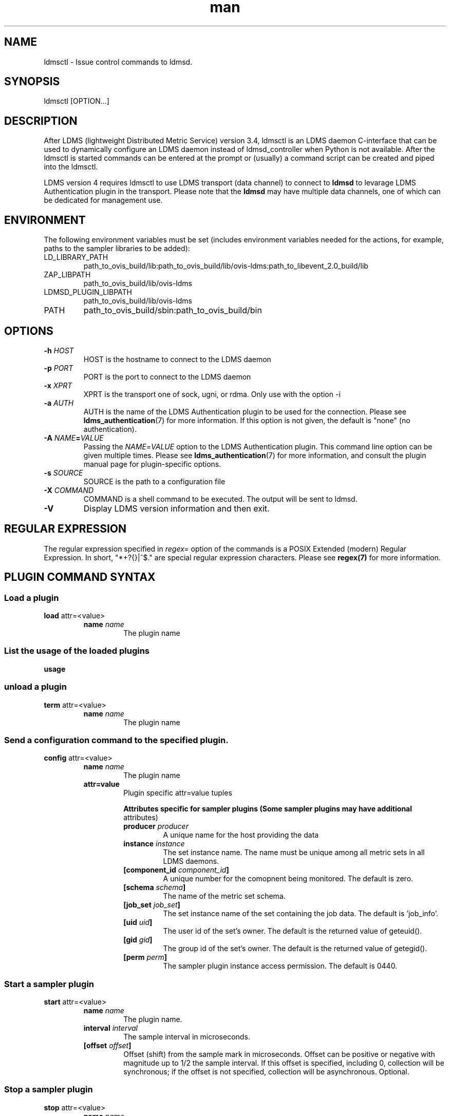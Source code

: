 \" Manpage for ldmsctl
.\" Contact ovis-help@ca.sandia.gov to correct errors or typos.
.TH man 8 "19 Nov 2019" "v4.3" "ldmsctl man page"

.SH NAME
ldmsctl \- Issue control commands to ldmsd.

.SH SYNOPSIS
ldmsctl [OPTION...]

.SH DESCRIPTION
After LDMS (lightweight Distributed Metric Service) version 3.4, ldmsctl is an
LDMS daemon C-interface that can be used to dynamically configure an LDMS daemon
instead of ldmsd_controller when Python is not available. After the ldmsctl is
started commands can be entered at the prompt or (usually) a command script can
be created and piped into the ldmsctl.

LDMS version 4 requires ldmsctl to use LDMS transport (data channel) to connect
to \fBldmsd\fR to levarage LDMS Authentication plugin in the transport. Please
note that the \fBldmsd\fR may have multiple data channels, one of which can be
dedicated for management use.

.SH ENVIRONMENT
The following environment variables must be set (includes environment variables needed for the actions,
for example, paths to the sampler libraries to be added):
.TP
LD_LIBRARY_PATH
path_to_ovis_build/lib:path_to_ovis_build/lib/ovis-ldms:path_to_libevent_2.0_build/lib
.TP
ZAP_LIBPATH
path_to_ovis_build/lib/ovis-ldms
.TP
LDMSD_PLUGIN_LIBPATH
path_to_ovis_build/lib/ovis-ldms
.TP
PATH
path_to_ovis_build/sbin:path_to_ovis_build/bin


.SH OPTIONS
.TP
.BI -h " HOST"
HOST is the hostname to connect to the LDMS daemon
.TP
.BI -p " PORT"
PORT is the port to connect to the LDMS daemon
.TP
.BI -x " XPRT"
XPRT is the transport one of sock, ugni, or rdma. Only use with the option -i
.TP
.BI -a " AUTH"
AUTH is the name of the LDMS Authentication plugin to be used for the
connection. Please see
.BR ldms_authentication (7)
for more information. If this option is not given, the default is "none" (no
authentication).
.TP
.BI -A " NAME" = VALUE
Passing the \fINAME\fR=\fIVALUE\fR option to the LDMS Authentication plugin.
This command line option can be given multiple times. Please see
.BR ldms_authentication (7)
for more information, and consult the plugin manual page for plugin-specific
options.
.TP
.BI -s " SOURCE"
SOURCE is the path to a configuration file
.TP
.BI -X " COMMAND"
COMMAND is a shell command to be executed. The output will be sent to ldmsd.
.TP
.BR -V
Display LDMS version information and then exit.


.SH REGULAR EXPRESSION

The regular expression specified in \fIregex=\fR option of the commands is a
POSIX Extended (modern) Regular Expression. In short, "*+?{}|^$." are special
regular expression characters. Please see \fBregex(7)\fR for more information.

.SH PLUGIN COMMAND SYNTAX

.SS Load a plugin
.BR load
attr=<value>
.br
.RS
.TP
.BI name " name"
.br
The plugin name

.SS List the usage of the loaded plugins
.BR usage

.SS unload a plugin
.BR term
attr=<value>
.br
.RS
.TP
.BI name " name"
.br
The plugin name

.SS Send a configuration command to the specified plugin.
.BR config
attr=<value>
.RS
.TP
.BI name " name"
.br
The plugin name
.TP
.BR attr=value
.br
Plugin specific attr=value tuples

.RS
.B Attributes specific for sampler plugins (Some sampler plugins may have additional
attributes)
.TP
.BI producer " producer"
.br
A unique name for the host providing the data
.TP
.BI instance " instance"
.br
The set instance name. The name must be unique among all metric sets in all LDMS
daemons.
.TP
.BI [component_id " component_id"]
.br
A unique number for the comopnent being monitored. The default is zero.
.TP
.BI [schema " schema"]
.br
The name of the metric set schema.
.TP
.BI [job_set " job_set"]
.br
The set instance name of the set containing the job data. The default is 'job_info'.
.TP
.BI [uid " uid"]
.br
The user id of the set's owner. The default is the returned value of geteuid().
.TP
.BI [gid " gid"]
.br
The group id of the set's owner. The default is the returned value of getegid().
.TP
.BI [perm " perm"]
.br
The sampler plugin instance access permission. The default is 0440.
.RE
.RE

.SS Start a sampler plugin
.BR start
attr=<value>
.RS
.TP
.BI name " name"
.br
The plugin name.
.TP
.BI interval " interval"
.br
The sample interval in microseconds.
.TP
.BI [offset " offset"]
.br
Offset (shift) from the sample mark in microseconds.
Offset can be positive or negative with magnitude up to 1/2
the sample interval. If this offset is specified, including 0,
collection will be synchronous; if the offset is not specified,
collection will be asynchronous. Optional.
.RE

.SS Stop a sampler plugin
.BR stop
attr=<value>
.RS
.TP
.BI name " name"
.br
The plugin name.
.RE


.SH PRODUCER COMMAND SYNTAX
.SS  Add a producer to the aggregator
.BR prdcr_add
attr=<value>
.br
.RS
.TP
.BI name " name"
.br
The producer name. The producer name must be unique in an aggregator. It is independent of
any attributes specified for the metric sets or hosts.
.TP
.BI xprt " xprt"
.br
The transport name [sock, rdma, ugni]
.TP
.BI host " host"
.br
The hostname of the host
.TP
.BI type " conn_type"
.br
The connection type [active, passive]
.TP
.BI interval " interval"
.br
The connection retry interval
.TP
.BI [perm " permission"]
.br
The permission to modify the producer in the future
.RE

.SS Delete a producer from the aggregator
The producer cannot be in use or running
.br
.BR prdcr_del
attr=<value>
.RS
.TP
.BI name " name"
.br
The producer name
.RE

.SS Start a producer
.BR prdcr_start
attr=<value>
.RS
.TP
.BI name " name"
.br
The producer name
.TP
.BI [interval " interval"]
.br
The connection retry interval in microsec. If unspecified,
the previously configured value will be used. Optional.
.RE

.SS Start all producers matching a regular expression
.BR prdcr_start_regex
attr=<value>
.RS
.TP
.BI regex " regex"
.br
A regular expression
.TP
.BI [interval " interval"]
.br
The connection retry interval in microsec. If unspecified,
the previously configured value will be used. Optional.
.RE

.SS Stop a producer
.BR prdcr_stop
attr=<value>
.RS
.TP
.BI name " name"
.br
The producer name
.RE

.SS Stop all producers matching a regular expression
.BR prdcr_stop_regex
attr=<value>
.RS
.TP
.BI regex " regex"
.br
A regular expression
.RE

.SS Query producer status
.BR prdcr_status
attr=<value>
.RS
.TP
.BI [name " name"]
.br
The producer name. If none is given, the statuses of all producers are
reported.
.RE

.SS Subscribe for stream data from all matching producers
.BR prdcr_subsribe
.RS
.TP
.BI regex " regex"
.br
The regular expression matching producer name
.TP
.BI stream " stream"
.br
The stream name
.RE


.SH UPDATER COMMAND SYNTAX
.SS Add an updater process that will periodically sample producer metric sets
.BR updtr_add
attr=<value>
.RS
.TP
.BI name " name"
.br
The update policy name. The policy name should be unique. It is independent of
any attributes specified for the metric sets or hosts.
.TP
.BI interval " interval"
.br
The update/collect interval
.TP
.BI [offset " offset"]
.br
Offset for synchronized aggregation. Optional.
.TP
.BI [push " onchange|true" ]
.br
Push mode: 'onchange' and 'true'. 'onchange' means the Updater will get an
update whenever the set source ends a transaction or pushes the update. 'true'
means the Updater will receive an update only when the set source pushes the
update. If `push` is used, `auto_interval` cannot be `true`.
.TP
.BI [auto_interval " true|false "]
If true, the updater will schedule set updates according to the update hint. The
sets with no hints will not be updated. If false, the updater will schedule the
set updates according to the given interval and offset values. If not specified,
the value is \fIfalse\fR.
.TP
.BI [perm " permission"]
.br
The permission to modify the updater in the future
.RE

.SS Remove an updater from the configuration
.BR updtr_del
attr=<value>
.RS
.TP
.BI name " name"
.br
The update policy name
.RE

.SS Add a match condition that specifies the sets to update.
.BR updtr_match_add
attr=<value>
.RS
.TP
.BI name " name"
.br
The update policy name
.TP
.BI regex " regex"
.br
The regular expression
.TP
.BI match " match (inst|schema)"
.br
The value with which to compare; if match=inst,
the expression will match the set's instance name, if
match=schema, the expression will match the set's
schema name.
.RE

.SS Remove a match condition from the Updater.
.BR updtr_match_del
attr=<value>
.RS
.TP
.BI name " name"
.br
The update policy name
.TP
.BI regex " regex"
.br
The regular expression
.TP
.BI match " match (inst|schema)"
.br
The value with which to compare; if match=inst,
the expression will match the set's instance name, if
match=schema, the expression will match the set's
schema name.
.RE

.SS Add matching producers to an updater policy
This is required before starting the updater.

.BR updtr_prdcr_add
attr=<value>
.RS
.TP
.BI name " name"
.br
The update policy name
.TP
.BI regex " regex"
.br
A regular expression matching zero or more producers
.RE

.SS Remove matching producers to an updater policy
.BR updtr_prdcr_del
attr=<value>
.RS
.TP
.BI name " name"
.br
The update policy name
.TP
.BI regex " regex"
.br
A regular expression matching zero or more producers
.RE

.SS Start updaters.
.BR updtr_start
attr=<value>
.RS
.TP
.BI name " name"
.br
The update policy name
.TP
.BI [interval " interval"]
.br
The update interval in micro-seconds. If this is not
specified, the previously configured value will be used. Optional.
.TP
.BI [offset " offset"]
.br
Offset for synchronized aggregation. Optional.
.RE

.SS Stop an updater.
The Updater must be stopped in order to change it's configuration.

.BR updtr_stop
attr=<value>
.RS
.TP
.BI name " name"
.br
The update policy name
.RE

.SS Query the updater status
.BR updtr_status
attr=<value>
.RS
.TP
.BI [name " name"]
.br
The updater name. If none is given, the statuses of all updaters are
reported.
.RE

.SH STORE COMMAND SYNTAX
.SS Create a Storage Policy and open/create the storage instance.
.BR strgp_add
attr=<value>
.RS
.TP
.BI name " name"
.br
The unique storage policy name.
.TP
.BI plugin " plugin"
.br
The name of the storage backend.
.TP
.BI container " container"
.br
The storage backend container name.
.TP
.BI schema " schema"
.br
The schema name of the metric set to store.
.TP
.BI [perm " permission"]
.br
The permission to modify the storage in the future
.RE

.SS Remove a Storage Policy
All updaters must be stopped in order for a storage policy to be deleted
.br
.BR strgp_del
attr=<value>
.RS
.TP
.BI name " name"
.br
The storage policy name
.RE

.SS Add a regular expression used to identify the producers this storage policy will apply to.
If no producers are added to the storage policy, the storage policy will apply
on all producers.
.br
.BR strgp_prdcr_add
attr=<value>
.RS
.TP
.BI name " name"
.br
The storage policy name
.TP
.BI regex " name"
.br
A regular expression matching metric set producers.
.RE


.SS Remove a regular expression from the producer match list
.BR strgp_prdcr_del
attr=<value>
.RS
.BI name " name"
.br
The storage policy name
.TP
.BI regex " regex"
.br
The regex of the producer to remove.
.RE


.SS Add the name of a metric to store
.BR strgp_metric_add
attr=<value>
.RS
.BI name " name"
.br
The storage policy name
.TP
.BI metric " metric"
.br
The metric name. If the metric list is NULL, all metrics in the metric set will be stored.
.RE

.SS Remove a metric from the set of stored metrics.
.BR strgp_metric_del
attr=<value>
.RS
.BI name " name"
.br
The storage policy name
.TP
.BI metric " metric"
.br
The metric to remove
.RE

.SS Start a storage policy.
.BR strgp_start
attr=<value>
.RS
.BI name " name"
.br
The storage policy name
.RE


.SS Stop a storage policy.
A storage policy must be stopped in order to change its configuration.

.BR strgp_stop
attr=<value>
.RS
.BI name " name"
.br
The storage policy name
.RE

.SS Query the storage policy status
.BR strgp_status
attr=<value>
.RS
.TP
.BI [name " name"]
.br
The storage policy name. If none is given, the statuses of all storage policies
are reported.
.RE

.SH FAILOVER COMMAND SYNTAX

Please see \fBldmsd_failover\fR(7).


.SH SETGROUP COMMAND SYNTAX

Please see \fBldmsd_setgroup\fR(7).

.SH STREAM COMMAND SYNTAX
.SS Publish data to the named stream
.BR plublish
attr=<value>
.RS
.TP
.BI name " name"
.br
The stream name
.TP
.BI data " data"
.br
The data to publish
.RE

.SS Subscribe to a stream
.BR subscribe
attr=<value>
.RS
.TP
.BI name " name"
.br
The stream name
.RE

.SH LDMS DAEMON COMMAND SYNTAX
.SS Changing the verbosity level of ldmsd
.BR loglevel
attr=<value>
.RS
.BI level " level"
.br
Verbosity levels [DEBUG, INFO, ERROR, CRITICAL, QUIET]
.RE

.SS Exit the connected LDMS daemon gracefully
.BR daemon_exit

.SS Query the connected LDMS daemon status
.BR daemon_status


.SS Tell the daemon to dump it's internal state to the log file.
.BR status
<type> [name=<value>]
.RS
.BI [ type]
.br
Reports only the specified objects. The choices are prdcr, updtr and strgp.
.RS
prdcr: list the state of all producers.
.br
updtr: list the state of all update policies.
.br
strgp: list the state of all storage policies.
.RE
.TP
.RI [name " value"]
The object name of which the status will be reported.
.RE

.SH MISC COMMAND SYNTAX

.SS Display the list of available commands
.br
.BR help
<command>
.RS
.RI [ command]
.br
If a command is given, the help of the command will be printed. Otherwise, only
the available command names are printed.
.RE

.SS Set the user data value for a metric in a metric set.
.br
.BR udata
attr=<value>
.RS
.TP
.BI set " set"
.br
The sampler plugin name
.TP
.BI metric " metric"
.br
The metric name
.TP
.BI udata " udata"
.br
The desired user-data. This is a 64b unsigned integer.
.RE

.SS Set the user data of multiple metrics using regular expression.
The user data of the first matched metric is set to the base value.
The base value is incremented by the given 'incr' value and then
sets to the user data of the consecutive matched metric and so on.
.br
.BR udata_regex
attr=<value>
.RS
.TP
.BI set " set"
.br
The metric set name.
.TP
.BI regex " regex"
.br
A regular expression to match metric names to be set
.TP
.BI base " base"
.br
The base value of user data (uint64)
.TP
.BI [incr " incr"]
.br
Increment value (int). The default is 0. If incr is 0,
the user data of all matched metrics are set
to the base value. Optional.

.SS Get the LDMS version the running LDMSD is based on.
.BR version



.SH NOTES
.IP \[bu]
ldmsctl is currently kept for backwards compatibility purposes with LDMS v2 commands.
ldmsctl still works in version 3, however with ldmsctl, some capabilitites use v2 pathways as opposed to v3.
.IP \[bu]
ldmsctl will be removed in a future release. It is not recommended that you use this with v2.

.SH BUGS
No known bugs.

.SH EXAMPLES

.HP
1) Run ldmsctl

.nf
$/tmp/opt/ovis/sbin/ldmsctl -h vm1_2 -p 10001 -x sock
ldmsctl>
.fi

.HP
2) After starting ldmsctl, configure "meminfo" collector plugin to collect every
second.

.nf
Note: interval=<# usec> e.g interval=1000000 defines a one second interval.
ldmsctl> load name=meminfo
ldmsctl> config name=meminfo component_id=1 set=vm1_1/meminfo
ldmsctl> start name=meminfo interval=1000000
ldmsctl> quit
.fi

.HP
3) Configure collectors on host "vm1" via bash script called collect.sh

.nf
#!/bin/bash
# Configure "meminfo" collector plugin to collect every second (1000000 usec) on vm1_2
echo "load name=meminfo"
echo "config name=meminfo component_id=2 set=vm1_2/meminfo"
echo "start name=meminfo interval=1000000"
# Configure "vmstat" collector plugin to collect every second (1000000 usec) on vm1_2
echo "load name=vmstat"
echo "config name=vmstat component_id=2 set=vm1_2/vmstat"
echo "start name=vmstat interval=1000000"

Make collect.sh executable
chmod +x collect.sh

Execute collect.sh (Note: When executing this across many nodes you would use pdsh to execute the script on all nodes
in parallel)
> ldmsd -x sock:11111 -l ldmsd.log
> ldmsctl -x sock -p 11111 -h localhost -X collect.sh
.fi

.\
.\.PP
.nf
.\4) Example lines for adding hosts to an aggregator:
.\ldmsctl> add host=vm1_1 type=active interval=1000000 xprt=sock port=60020 sets=vm1_1/meminfo
.\ldmsctl> add host=vm1_1 type=active interval=1000000 xprt=sock port=60020 sets=vm1_1/vmstat
.\ldmsctl> add host=vm1_2 type=active interval=1000000 xprt=sock port=60020 sets=vm1_2/meminfo
.\ldmsctl> add host=vm1_2 type=active interval=1000000 xprt=sock port=60020 sets=vm1_2/vmstat
.\.fi
.\
.\.PP
.\.nf
.\5) Example lines for configuring one store type but for 2 different metric sets:
.\ldmsctl> load name=store_csv
.\ldmsctl> config name=store_csv path=/XXX/stored_data
.\ldmsctl> store name=store_csv comp_type=node set=meminfo container=meminfo
.\ldmsctl> store name=store_csv comp_type=node set=vmstat container=vmstat
.\.fi
.\
.\.PP
.\.nf
.\6) Chaining aggregators and storing:
.\ldmsctl> add host chama-rps1 type=active interval=1000000 xprt=sock port=60020 sets=foo/meminfo, foo/vmstat,foo/procnetdev
.\ldmsctl> add host chama-rps1 type=active interval=1000000 xprt=sock port=60020 sets=bar/meminfo, bar/vmstat,bar/procnetdev
.\ldmsctl> load name=store_csv
.\ldmsctl> config name=store_csv path=/projects/ovis/ClusterData/chama/storecsv
.\ldmsctl> store name=store_store_csv comp_type=node set=vmstat container=vmstat
.\ldmsctl> store name=store_store_csv comp_type=node set=meminfo container=meminfo
.\
.\Notes for example 6:
.\* You can do the add host more than once, but only for different prefix on the sets (foo vs bar).
.\* Syntax for add host is sets plural with comma separation.
.\* Syntax for store is only 1 set at a time.
.\* CSV file will be <path>/<comp_type>/<container>.
.\* Do not mix containers across sets
.\* Cannot put all the foo and bar in the same line.
.\.RE
.\.fi


.SH SEE ALSO
ldms_authentication(7), ldmsd(8), ldms_ls(8), ldmsd_controller(8), ldms_quickstart(7)
